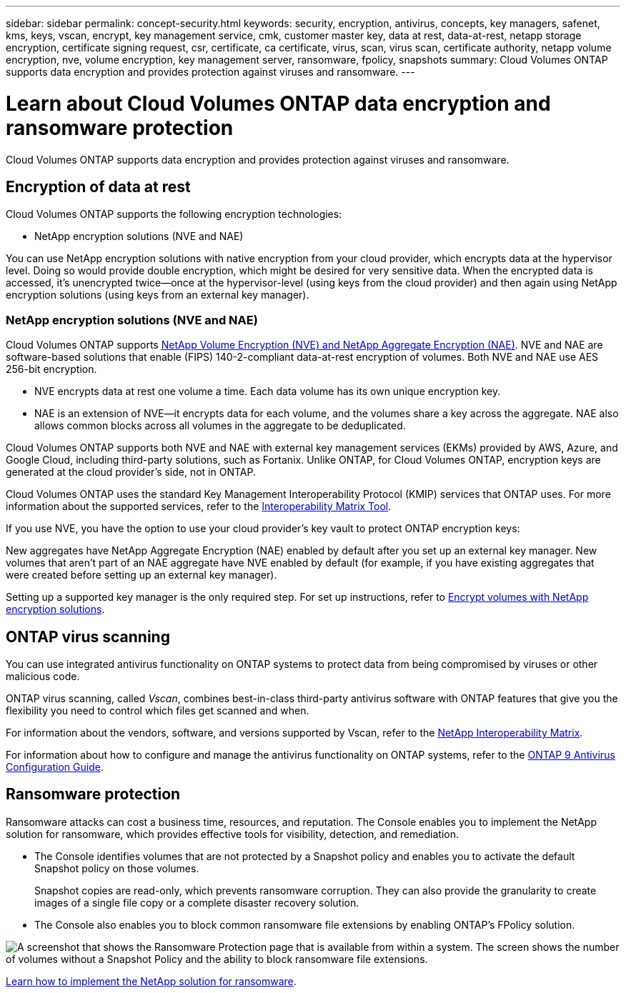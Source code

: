 ---
sidebar: sidebar
permalink: concept-security.html
keywords: security, encryption, antivirus, concepts, key managers, safenet, kms, keys, vscan, encrypt, key management service, cmk, customer master key, data at rest, data-at-rest, netapp storage encryption, certificate signing request, csr, certificate, ca certificate, virus, scan, virus scan, certificate authority, netapp volume encryption, nve, volume encryption, key management server, ransomware, fpolicy, snapshots
summary: Cloud Volumes ONTAP supports data encryption and provides protection against viruses and ransomware.
---

= Learn about Cloud Volumes ONTAP data encryption and ransomware protection
:hardbreaks:
:nofooter:
:icons: font
:linkattrs:
:imagesdir: ./media/

[.lead]
Cloud Volumes ONTAP supports data encryption and provides protection against viruses and ransomware.

== Encryption of data at rest

Cloud Volumes ONTAP supports the following encryption technologies:

* NetApp encryption solutions (NVE and NAE)
ifdef::aws[]
* AWS Key Management Service
endif::aws[]
ifdef::azure[]
* Azure Storage Service Encryption
endif::azure[]
ifdef::gcp[]
* Google Cloud Platform default encryption
endif::gcp[]

You can use NetApp encryption solutions with native encryption from your cloud provider, which encrypts data at the hypervisor level. Doing so would provide double encryption, which might be desired for very sensitive data. When the encrypted data is accessed, it’s unencrypted twice—once at the hypervisor-level (using keys from the cloud provider) and then again using NetApp encryption solutions (using keys from an external key manager).

=== NetApp encryption solutions (NVE and NAE)

Cloud Volumes ONTAP supports https://www.netapp.com/pdf.html?item=/media/17070-ds-3899.pdf[NetApp Volume Encryption (NVE) and NetApp Aggregate Encryption (NAE)^]. NVE and NAE are software-based solutions that enable (FIPS) 140-2-compliant data-at-rest encryption of volumes. Both NVE and NAE use AES 256-bit encryption. 

* NVE encrypts data at rest one volume a time. Each data volume has its own unique encryption key.
* NAE is an extension of NVE--it encrypts data for each volume, and the volumes share a key across the aggregate. NAE also allows common blocks across all volumes in the aggregate to be deduplicated.

Cloud Volumes ONTAP supports both NVE and NAE with external key management services (EKMs) provided by AWS, Azure, and Google Cloud, including third-party solutions, such as Fortanix. Unlike ONTAP, for Cloud Volumes ONTAP, encryption keys are generated at the cloud provider's side, not in ONTAP.

Cloud Volumes ONTAP uses the standard Key Management Interoperability Protocol (KMIP) services that ONTAP uses. For more information about the supported services, refer to the https://imt.netapp.com/imt/#welcome[Interoperability Matrix Tool^].

If you use NVE, you have the option to use your cloud provider's key vault to protect ONTAP encryption keys:

ifdef::aws[]
* AWS Key Management Service (KMS)
endif::aws[]
ifdef::azure[]
* Azure Key Vault (AKV)
endif::azure[]
ifdef::gcp[]
* Google Cloud Key Management Service
endif::gcp[]

New aggregates have NetApp Aggregate Encryption (NAE) enabled by default after you set up an external key manager. New volumes that aren't part of an NAE aggregate have NVE enabled by default (for example, if you have existing aggregates that were created before setting up an external key manager).

Setting up a supported key manager is the only required step. For set up instructions, refer to link:task-encrypting-volumes.html[Encrypt volumes with NetApp encryption solutions].

ifdef::aws[]
=== AWS Key Management Service

When you launch a Cloud Volumes ONTAP system in AWS, you can enable data encryption using the http://docs.aws.amazon.com/kms/latest/developerguide/overview.html[AWS Key Management Service (KMS)^]. The NetApp Console requests data keys using a customer master key (CMK).

TIP: You can't change the AWS data encryption method after you create a Cloud Volumes ONTAP system.

If you want to use this encryption option, then you must ensure that the AWS KMS is set up appropriately. For information, refer to link:task-setting-up-kms.html[Setting up the AWS KMS].
endif::aws[]

ifdef::azure[]
=== Azure Storage Service Encryption

Data is automatically encrypted on Cloud Volumes ONTAP in Azure using https://learn.microsoft.com/en-us/azure/security/fundamentals/encryption-overview[Azure Storage Service Encryption^] with a Microsoft-managed key.

You can use your own encryption keys if you prefer. link:task-set-up-azure-encryption.html[Learn how to set up Cloud Volumes ONTAP to use a customer-managed key in Azure].
endif::azure[]

ifdef::gcp[]
=== Google Cloud Platform default encryption

https://cloud.google.com/security/encryption-at-rest/[Google Cloud Platform data-at-rest encryption^] is enabled by default for Cloud Volumes ONTAP. No setup is required.

While Google Cloud Storage always encrypts your data before it's written to disk, you can use the Console APIs to create a Cloud Volumes ONTAP system that uses _customer-managed encryption keys_. These are keys that you generate and manage in GCP using the Cloud Key Management Service. link:task-setting-up-gcp-encryption.html[Learn more].
endif::gcp[]

== ONTAP virus scanning

You can use integrated antivirus functionality on ONTAP systems to protect data from being compromised by viruses or other malicious code.

ONTAP virus scanning, called _Vscan_, combines best-in-class third-party antivirus software with ONTAP features that give you the flexibility you need to control which files get scanned and when.

For information about the vendors, software, and versions supported by Vscan, refer to the http://mysupport.netapp.com/matrix[NetApp Interoperability Matrix^].

For information about how to configure and manage the antivirus functionality on ONTAP systems, refer to the http://docs.netapp.com/ontap-9/topic/com.netapp.doc.dot-cm-acg/home.html[ONTAP 9 Antivirus Configuration Guide^].

== Ransomware protection

Ransomware attacks can cost a business time, resources, and reputation. The Console enables you to implement the NetApp solution for ransomware, which provides effective tools for visibility, detection, and remediation.

* The Console identifies volumes that are not protected by a Snapshot policy and enables you to activate the default Snapshot policy on those volumes.
+
Snapshot copies are read-only, which prevents ransomware corruption. They can also provide the granularity to create images of a single file copy or a complete disaster recovery solution.

* The Console also enables you to block common ransomware file extensions by enabling ONTAP's FPolicy solution.

image:screenshot_ransomware_protection.gif[A screenshot that shows the Ransomware Protection page that is available from within a system. The screen shows the number of volumes without a Snapshot Policy and the ability to block ransomware file extensions.]

link:task-protecting-ransomware.html[Learn how to implement the NetApp solution for ransomware].
